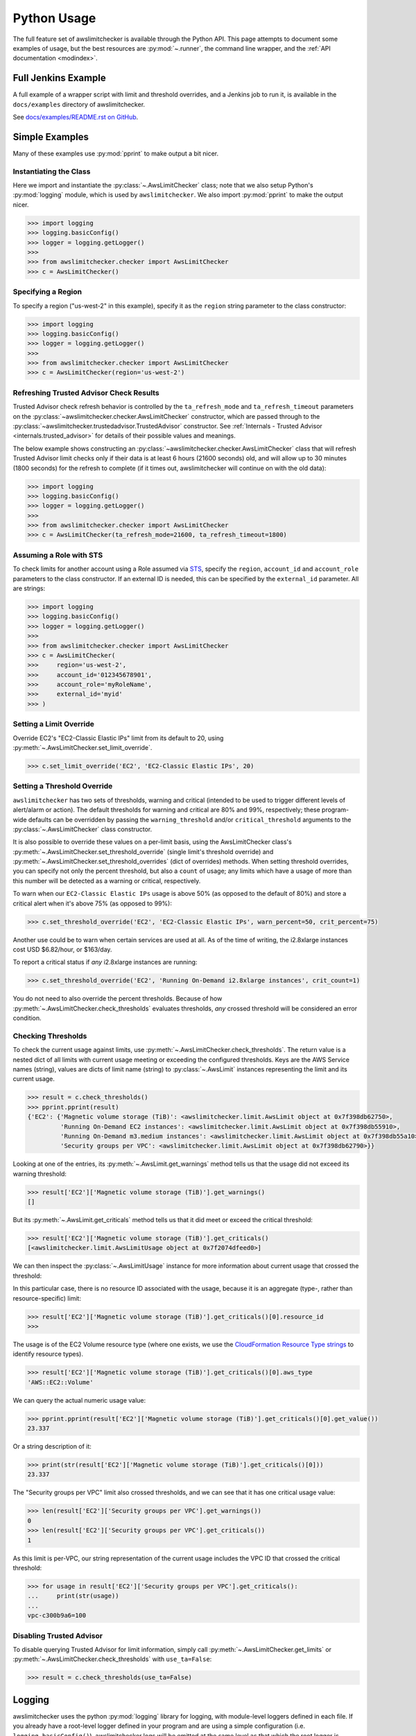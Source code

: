 
.. _python_usage:

Python Usage
=============

The full feature set of awslimitchecker is available through the Python API.
This page attempts to document some examples of usage, but the best resources are
:py:mod:`~.runner`, the command line wrapper, and the
:ref:`API documentation <modindex>`.

Full Jenkins Example
---------------------

A full example of a wrapper script with limit and threshold overrides, and a Jenkins job to run it,
is available in the ``docs/examples`` directory of awslimitchecker.

See `docs/examples/README.rst on GitHub <https://github.com/jantman/awslimitchecker/blob/master/docs/examples/README.rst>`_.

Simple Examples
----------------

Many of these examples use :py:mod:`pprint` to make output a bit nicer.

Instantiating the Class
++++++++++++++++++++++++

Here we import and instantiate the :py:class:`~.AwsLimitChecker` class; note that we also setup
Python's :py:mod:`logging` module, which is used by ``awslimitchecker``.
We also import :py:mod:`pprint` to make the output nicer.

.. code-block:: pycon

   >>> import logging
   >>> logging.basicConfig()
   >>> logger = logging.getLogger()
   >>> 
   >>> from awslimitchecker.checker import AwsLimitChecker
   >>> c = AwsLimitChecker()

Specifying a Region
+++++++++++++++++++

To specify a region ("us-west-2" in this example), specify it as the ``region`` string
parameter to the class constructor:

.. code-block:: pycon

   >>> import logging
   >>> logging.basicConfig()
   >>> logger = logging.getLogger()
   >>> 
   >>> from awslimitchecker.checker import AwsLimitChecker
   >>> c = AwsLimitChecker(region='us-west-2')

Refreshing Trusted Advisor Check Results
++++++++++++++++++++++++++++++++++++++++

Trusted Advisor check refresh behavior is controlled by the ``ta_refresh_mode``
and ``ta_refresh_timeout`` parameters on the :py:class:`~awslimitchecker.checker.AwsLimitChecker`
constructor, which are passed through to the :py:class:`~awslimitchecker.trustedadvisor.TrustedAdvisor`
constructor. See :ref:`Internals - Trusted Advisor <internals.trusted_advisor>`
for details of their possible values and meanings.

The below example shows constructing an :py:class:`~awslimitchecker.checker.AwsLimitChecker`
class that will refresh Trusted Advisor limit checks only if their data is at least
6 hours (21600 seconds) old, and will allow up to 30 minutes (1800 seconds) for
the refresh to complete (if it times out, awslimitchecker will continue on with
the old data):

.. code-block:: pycon

   >>> import logging
   >>> logging.basicConfig()
   >>> logger = logging.getLogger()
   >>>
   >>> from awslimitchecker.checker import AwsLimitChecker
   >>> c = AwsLimitChecker(ta_refresh_mode=21600, ta_refresh_timeout=1800)

Assuming a Role with STS
++++++++++++++++++++++++

To check limits for another account using a Role assumed via `STS <http://docs.aws.amazon.com/STS/latest/APIReference/Welcome.html>`_,
specify the ``region``, ``account_id`` and ``account_role`` parameters to the class constructor. If an external ID is needed,
this can be specified by the ``external_id`` parameter. All are strings:

.. code-block:: pycon

   >>> import logging
   >>> logging.basicConfig()
   >>> logger = logging.getLogger()
   >>>
   >>> from awslimitchecker.checker import AwsLimitChecker
   >>> c = AwsLimitChecker(
   >>>     region='us-west-2',
   >>>     account_id='012345678901',
   >>>     account_role='myRoleName',
   >>>     external_id='myid'
   >>> )

Setting a Limit Override
+++++++++++++++++++++++++

Override EC2's "EC2-Classic Elastic IPs" limit from its default to 20,
using :py:meth:`~.AwsLimitChecker.set_limit_override`.

.. code-block:: pycon

   >>> c.set_limit_override('EC2', 'EC2-Classic Elastic IPs', 20)

.. _python_usage.threshold_overrides:

Setting a Threshold Override
++++++++++++++++++++++++++++

``awslimitchecker`` has two sets of thresholds, warning and critical (intended to be used to
trigger different levels of alert/alarm or action). The default thresholds for warning and critical
are 80% and 99%, respectively; these program-wide defaults can be overridden by passing the
``warning_threshold`` and/or ``critical_threshold`` arguments to the :py:class:`~.AwsLimitChecker`
class constructor.

It is also possible to override these values on a per-limit basis, using the AwsLimitChecker
class's :py:meth:`~.AwsLimitChecker.set_threshold_override` (single limit's threshold override)
and :py:meth:`~.AwsLimitChecker.set_threshold_overrides` (dict of overrides) methods. When setting
threshold overrides, you can specify not only the percent threshold, but also a ``count`` of usage;
any limits which have a usage of more than this number will be detected as a warning or critical,
respectively.

To warn when our ``EC2-Classic Elastic IPs`` usage is above 50% (as opposed to the default of 80%)
and store a critical alert when it's above 75% (as opposed to 99%):

.. code-block:: pycon

   >>> c.set_threshold_override('EC2', 'EC2-Classic Elastic IPs', warn_percent=50, crit_percent=75)

Another use could be to warn when certain services are used at all. As of the time of writing, the
i2.8xlarge instances cost USD $6.82/hour, or $163/day.

To report a critical status if *any* i2.8xlarge instances are running:

.. code-block:: pycon

   >>> c.set_threshold_override('EC2', 'Running On-Demand i2.8xlarge instances', crit_count=1)

You do not need to also override the percent thresholds. Because of how :py:meth:`~.AwsLimitChecker.check_thresholds`
evaluates thresholds, *any* crossed threshold will be considered an error condition.

Checking Thresholds
++++++++++++++++++++

To check the current usage against limits, use :py:meth:`~.AwsLimitChecker.check_thresholds`. The
return value is a nested dict of all limits with current usage meeting or exceeding the configured thresholds.
Keys are the AWS Service names (string), values are dicts of limit name (string) to :py:class:`~.AwsLimit`
instances representing the limit and its current usage.

.. code-block:: pycon

   >>> result = c.check_thresholds()
   >>> pprint.pprint(result)
   {'EC2': {'Magnetic volume storage (TiB)': <awslimitchecker.limit.AwsLimit object at 0x7f398db62750>,
            'Running On-Demand EC2 instances': <awslimitchecker.limit.AwsLimit object at 0x7f398db55910>,
            'Running On-Demand m3.medium instances': <awslimitchecker.limit.AwsLimit object at 0x7f398db55a10>,
            'Security groups per VPC': <awslimitchecker.limit.AwsLimit object at 0x7f398db62790>}}

Looking at one of the entries, its :py:meth:`~.AwsLimit.get_warnings` method tells us that the usage
did not exceed its warning threshold:

.. code-block:: pycon

   >>> result['EC2']['Magnetic volume storage (TiB)'].get_warnings()
   []

But its :py:meth:`~.AwsLimit.get_criticals` method tells us that it did meet or exceed the critical threshold:

.. code-block:: pycon

   >>> result['EC2']['Magnetic volume storage (TiB)'].get_criticals()
   [<awslimitchecker.limit.AwsLimitUsage object at 0x7f2074dfeed0>]

We can then inspect the :py:class:`~.AwsLimitUsage` instance for more information about current usage
that crossed the threshold:

In this particular case, there is no resource ID associated with the usage, because it is an aggregate
(type-, rather than resource-specific) limit:

.. code-block:: pycon

   >>> result['EC2']['Magnetic volume storage (TiB)'].get_criticals()[0].resource_id
   >>> 

The usage is of the EC2 Volume resource type (where one exists, we use the
`CloudFormation Resource Type strings <http://docs.aws.amazon.com/AWSCloudFormation/latest/UserGuide/aws-template-resource-type-ref.html>`_ to identify resource types).

.. code-block:: pycon

   >>> result['EC2']['Magnetic volume storage (TiB)'].get_criticals()[0].aws_type
   'AWS::EC2::Volume'

We can query the actual numeric usage value:

.. code-block:: pycon

   >>> pprint.pprint(result['EC2']['Magnetic volume storage (TiB)'].get_criticals()[0].get_value())
   23.337

Or a string description of it:

.. code-block:: pycon

   >>> print(str(result['EC2']['Magnetic volume storage (TiB)'].get_criticals()[0]))
   23.337

The "Security groups per VPC" limit also crossed thresholds, and we can see that it has one
critical usage value:

.. code-block:: pycon

   >>> len(result['EC2']['Security groups per VPC'].get_warnings())
   0
   >>> len(result['EC2']['Security groups per VPC'].get_criticals())
   1

As this limit is per-VPC, our string representation of the current usage includes the VPC ID that
crossed the critical threshold:

.. code-block:: pycon

   >>> for usage in result['EC2']['Security groups per VPC'].get_criticals():
   ...     print(str(usage))
   ... 
   vpc-c300b9a6=100

Disabling Trusted Advisor
++++++++++++++++++++++++++

To disable querying Trusted Advisor for limit information, simply call :py:meth:`~.AwsLimitChecker.get_limits`
or :py:meth:`~.AwsLimitChecker.check_thresholds` with ``use_ta=False``:

.. code-block:: pycon

   >>> result = c.check_thresholds(use_ta=False)

Logging
-------

awslimitchecker uses the python :py:mod:`logging` library for logging, with module-level loggers
defined in each file. If you already have a root-level logger defined in your program and are using
a simple configuration (i.e. ``logging.basicConfig()``), awslimitchecker logs will be emitted at
the same level as that which the root logger is configured.

Assuming you have a root-level logger defined and configured, and you only want to see awslimitchecker
log messages of WARNING level and above, you can set the level of awslimitchecker's logger before
instantiating the class:

.. code-block:: python

   alc_log = logging.getLogger('awslimitchecker')
   alc_log.setLevel(logging.WARNING)
   checker = AwsLimitChecker()

It's _highly_ recommended that you do not suppress log messages of WARNING or above, as these
indicate situations where the checker may not present accurate or complete results.

If your application does not define a root-level logger, this becomes a bit more complicated.
Assuming your application has a more complex configuration that uses a top-level logger 'myapp'
with its own handlers defined, you can do something like the following. Note that this is highly
specific to your logging setup:

.. code-block:: python

   # setup logging for awslimitchecker
   alc_log = logging.getLogger('awslimitchecker')
   # WARNING or higher should pass through
   alc_log.setLevel(logging.WARNING)
   # use myapp's handler(s)
   for h in logging.getLogger('cm').handlers:
       alc_log.addHandler(h)
   # instantiate the class
   checker = AwsLimitChecker()

Advanced Examples
------------------

CI / Deployment Checks
+++++++++++++++++++++++

This example checks usage, logs a message at ``WARNING`` level for any warning thresholds surpassed,
and logs a message at ``CRITICAL`` level for any critical thresholds passed. If any critical thresholds
were passed, it exits the script non-zero, i.e. to fail a CI or build job. In this example, we have
multiple critical thresholds crossed.

.. code-block:: pycon

   >>> import logging
   >>> logging.basicConfig()
   >>> logger = logging.getLogger()
   >>> 
   >>> from awslimitchecker.checker import AwsLimitChecker
   >>> c = AwsLimitChecker()
   >>> result = c.check_thresholds()
   >>> 
   >>> have_critical = False
   >>> for service, svc_limits in result.items():
   ...     for limit_name, limit in svc_limits.items():
   ...         for warn in limit.get_warnings():
   ...             logger.warning("{service} '{limit_name}' usage ({u}) exceeds "
   ...                            "warning threshold (limit={l})".format(
   ...                                service=service,
   ...                                limit_name=limit_name,
   ...                                u=str(warn),
   ...                                l=limit.get_limit(),
   ...                            )
   ...             )
   ...         for crit in limit.get_criticals():
   ...             have_critical = True
   ...             logger.critical("{service} '{limit_name}' usage ({u}) exceeds "
   ...                            "critical threshold (limit={l})".format(
   ...                                service=service,
   ...                                limit_name=limit_name,
   ...                                u=str(crit),
   ...                                l=limit.get_limit(),
   ...                            )
   ...             )
   ... 
   CRITICAL:root:EC2 'Magnetic volume storage (TiB)' usage (23.417) exceeds critical threshold (limit=20)
   CRITICAL:root:EC2 'Running On-Demand EC2 instances' usage (97) exceeds critical threshold (limit=20)
   WARNING:root:EC2 'Security groups per VPC' usage (vpc-c300b9a6=96) exceeds warning threshold (limit=100)
   CRITICAL:root:EC2 'Running On-Demand m3.medium instances' usage (53) exceeds critical threshold (limit=20)
   CRITICAL:root:EC2 'EC2-Classic Elastic IPs' usage (5) exceeds critical threshold (limit=5)
   >>> if have_critical:
   ...     raise SystemExit(1)
   ... 
   (awslimitchecker)$ echo $?
   1
